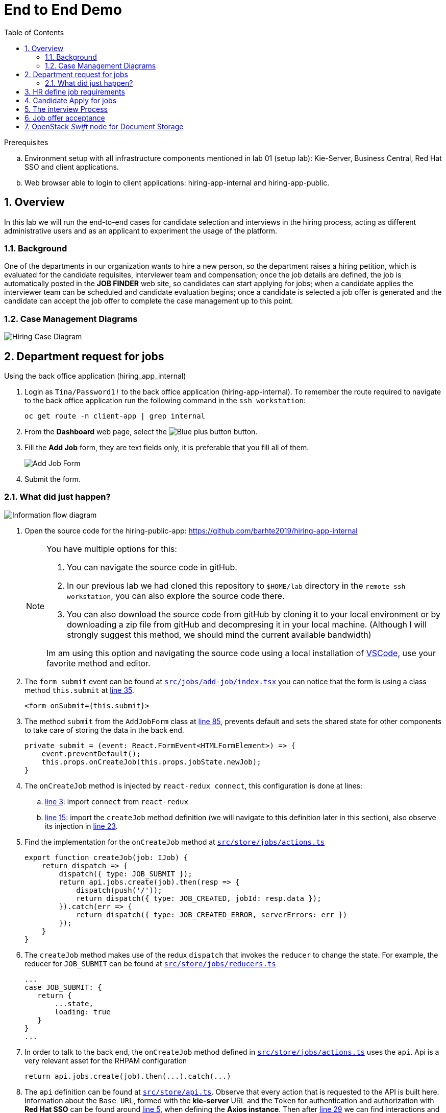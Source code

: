 :noaudio:
:scrollbar:
:data-uri:
:toc2:
:linkattrs:

= End to End Demo

.Prerequisites
.. Environment setup with all infrastructure components mentioned in lab 01 (setup lab): Kie-Server, Business Central, Red Hat SSO and client applications.
.. Web browser able to login to client applications: hiring-app-internal and hiring-app-public.

:numbered:


== Overview
In this lab we will run the end-to-end cases for candidate selection and interviews in the hiring process, acting as different administrative users and as an applicant to experiment the usage of the platform.

=== Background
One of the departments in our organization wants to hire a new person, so the department raises a hiring petition, which is evaluated for the candidate requisites, interviewer team and compensation; once the job details are defined, the job is automatically posted in the *JOB FINDER* web site, so candidates can start applying for jobs; when a candidate applies the interviewer team can be scheduled and candidate evaluation begins; once a candidate is selected a job offer is generated and the candidate can accept the job offer to complete the case management up to this point.

=== Case Management Diagrams

image::images/all_process.png[Hiring Case Diagram]

== Department request for jobs
Using the back office application (hiring_app_internal)

. Login as `Tina/Password1!` to the back office application (hiring-app-internal). To remember the route required to navigate to the back office application run the following command in the `ssh workstation`:
+
----
oc get route -n client-app | grep internal
----

. From the *Dashboard* web page, select the image:images/blue-plus-button.png[Blue plus button] button.

. Fill the *Add Job* form, they are text fields only, it is preferable that you fill all of them.
+
image:images/add-job-form.png[Add Job Form]

. Submit the form.

=== What did just happen?

image:images/add-jobs-information-flow.png[Information flow diagram]

. Open the source code for the hiring-public-app: https://github.com/barhte2019/hiring-app-internal

+
[NOTE]
====
You have multiple options for this:

. You can navigate the source code in gitHub.

. In our previous lab we had cloned this repository to `$HOME/lab` directory in the `remote ssh workstation`, you can also explore the source code there.

. You can also download the source code from gitHub by cloning it to your local environment or by downloading a zip file from gitHub and decompresing it in your local machine. (Although I will strongly suggest this method, we should mind the current available bandwidth)

Im am using this option and navigating the source code using a local installation of link:https://code.visualstudio.com/download[VSCode], use your favorite method and editor.
====

. The `form submit` event can be found at link:https://github.com/barhte2019/hiring-app-internal/blob/master/src/jobs/add-job/index.tsx[`src/jobs/add-job/index.tsx`] you can notice that the form is using a class method `this.submit` at link:https://github.com/barhte2019/hiring-app-internal/blob/master/src/jobs/add-job/index.tsx#L35[line 35].

+
----
<form onSubmit={this.submit}>
----

. The method `submit` from the `AddJobForm` class at link:https://github.com/barhte2019/hiring-app-internal/blob/master/src/jobs/add-job/index.tsx#L85[line 85], prevents default and sets the shared state for other components to take care of storing the data in the back end.

+
----
private submit = (event: React.FormEvent<HTMLFormElement>) => {
    event.preventDefault();
    this.props.onCreateJob(this.props.jobState.newJob);
}
----

. The `onCreateJob` method is injected by `react-redux connect`, this configuration is done at lines:
.. link:https://github.com/barhte2019/hiring-app-internal/blob/master/src/jobs/add-job/index.tsx#L3[line 3]: import `connect` from `react-redux`
.. link:https://github.com/barhte2019/hiring-app-internal/blob/master/src/jobs/add-job/index.tsx#L15[line 15]: import the `createJob` method definition (we will navigate to this definition later in this section), also observe its injection in link:https://github.com/barhte2019/hiring-app-internal/blob/master/src/jobs/add-job/index.tsx#L23[line 23].

. Find the implementation for the `onCreateJob` method at link:https://github.com/barhte2019/hiring-app-internal/blob/master/src/store/jobs/actions.ts#L91[`src/store/jobs/actions.ts`]

+
----
export function createJob(job: IJob) {
    return dispatch => {
        dispatch({ type: JOB_SUBMIT });
        return api.jobs.create(job).then(resp => {
            dispatch(push('/'));
            return dispatch({ type: JOB_CREATED, jobId: resp.data });
        }).catch(err => {
            return dispatch({ type: JOB_CREATED_ERROR, serverErrors: err })
        });
    }
}
----

. The `createJob` method makes use of the redux `dispatch` that invokes the `reducer` to change the state. For example, the reducer for `JOB_SUBMIT` can be found at link:https://github.com/barhte2019/hiring-app-internal/blob/master/src/store/jobs/reducers.ts#L124[`src/store/jobs/reducers.ts`]

+
----
...
case JOB_SUBMIT: {
   return {
       ...state,
       loading: true
   }
}
...
----

. In order to talk to the back end, the `onCreateJob` method defined in link:https://github.com/barhte2019/hiring-app-internal/blob/master/src/store/jobs/actions.ts#L94[`src/store/jobs/actions.ts`] uses the `api`. [red]#Api is a very relevant asset for the RHPAM configuration#

+
----
return api.jobs.create(job).then(...).catch(...)
----

. The `api` definition can be found at link:https://github.com/barhte2019/hiring-app-internal/blob/master/src/store/api.ts[`src/store/api.ts`]. Observe that every action that is requested to the API is built here. Information about the `Base URL`, formed with the *kie-server* URL and the `Token` for authentication and authorization with *Red Hat SSO* can be found around link:https://github.com/barhte2019/hiring-app-internal/blob/master/src/store/api.ts#L5[line 5], when defining the *Axios instance*. Then after link:https://github.com/barhte2019/hiring-app-internal/blob/master/src/store/api.ts#L29[line 29] we can find interactions and endpoints with the kie-server REST API.

. Find the API configuration for `jobs.create`

. The `hiring petition` reaches the configured *kie-server* and creates a *Case Instance* based in the received information.

== HR define job requirements
== Candidate Apply for jobs
== The interview Process
== Job offer acceptance

== OpenStack _Swift_ node for Document Storage

One of the nodes in the environment you have ordered runs an Openstack Swift instance which provides object storage. A container is created in this environment which can store objects. In the lab, offer letters will be stored and retrieved from this storage using a Fuse route. In this section, you will verify that you have access to the Swift object store by running a few curl commands to test it. A cotnainer called TEST and a user called test has been pre-created with a password testing. You will obtain an OAuth token to access the object store API, using the user and password information provided.

. Switch to root user using `sudo -i`
. ssh into the Swift node
+
-----
$ ssh swift.example.com
-----

. Look-up the IP and user information by viewing the /etc/swift/proxy.conf file on the Swift node.
+
-----
$ cat /etc/swift/proxy-server.conf
.....
[DEFAULT]
bind_ip = 192.168.0.20
bind_port = 8080
workers = 8
user = swift


# This is a sample used for functional tests in SAIO. Contains well-known
# passwords.
[filter:tempauth]
use = egg:swift#tempauth
user_admin_admin = ***** .admin .reseller_admin
user_test_tester = testing .admin
user_test2_tester2 = testing2 .admin
user_test_tester3 = testing3
user_test5_tester5 = testing5 service
....
-----

. Issue a swift command to obtain information on the container created for you.
+
-----
$ swift --info --debug  -A http://192.168.0.20:8080/auth/v1.0 -U test:tester -K testing list TEST

DEBUG:urllib3.connectionpool:Starting new HTTP connection (1): 192.168.0.20
DEBUG:urllib3.connectionpool:http://192.168.0.20:8080 "GET /auth/v1.0 HTTP/1.1" 200 0
DEBUG:swiftclient:REQ: curl -i http://192.168.0.20:8080/auth/v1.0 -X GET
DEBUG:swiftclient:RESP STATUS: 200 OK
......
-----

. Use the IP obtained in the swift command or from proxy.conf to issue a GET request to obtain the OAuth token
+
-----
$ curl -v -H 'X-Storage-User: test:tester' -H 'X-Storage-Pass: testing' http://192.168.0.20:8080/auth/v1.0

* About to connect() to 192.168.0.20 port 8080 (#0)
*   Trying 192.168.0.20...
* Connected to 192.168.0.20 (192.168.0.20) port 8080 (#0)
> GET /auth/v1.0 HTTP/1.1
> User-Agent: curl/7.29.0
> Host: 192.168.0.20:8080
> Accept: */*
> X-Storage-User: test:tester
> X-Storage-Pass: testing
>
< HTTP/1.1 200 OK
< X-Storage-Url: http://192.168.0.20:8080/v1/AUTH_test
< X-Auth-Token-Expires: 75389
< X-Auth-Token: AUTH_tkbca12e00c544400abe044fd7e4639c1b
< Content-Type: text/html; charset=UTF-8
< X-Storage-Token: AUTH_tkbca12e00c544400abe044fd7e4639c1b
< Content-Length: 0
< X-Trans-Id: txff48655287f6427cbcec7-005d1b8f94
< X-Openstack-Request-Id: txff48655287f6427cbcec7-005d1b8f94
< Date: Tue, 02 Jul 2019 17:08:36 GMT
<
-----

. Create a simple text file under the /tmp directory and issue curl PUT and GET commands to verify that the document can be saved and retrieved. Use the OAuth token output from the previous command here. The x-object-meta-mtime parameter is optional.
+
-----
$ curl -i http://192.168.0.20:8080/v1/AUTH_test/TEST/tmp/nandantestfile1 -T /tmp/nandantestfile1 -X PUT -H "Content-Length: 13" -H "x-object-meta-mtime: 1562086115.848627" -H "X-Auth-Token: AUTH_tkbca12e00c544400abe044fd7e4639c1b"
HTTP/1.1 100 Continue

HTTP/1.1 201 Created
Last-Modified: Tue, 02 Jul 2019 16:56:54 GMT
Content-Length: 0
Etag: a13413187c04bd0022037c783b1d4be4
Content-Type: text/html; charset=UTF-8
X-Trans-Id: tx84fee81b8f97400da889a-005d1b8cd5
X-Openstack-Request-Id: tx84fee81b8f97400da889a-005d1b8cd5
Date: Tue, 02 Jul 2019 16:56:53 GMT

[root@swift-repl ~]# curl -X GET -H "X-Auth-Token:AUTH_tkbca12e00c544400abe044fd7e4639c1b" -i http://192.168.0.20:8080/v1/AUTH_test/TEST/tmp/nandantestfile1
HTTP/1.1 200 OK
Content-Length: 13
Content-Type: application/octet-stream
Accept-Ranges: bytes
Last-Modified: Tue, 02 Jul 2019 16:56:54 GMT
Etag: a13413187c04bd0022037c783b1d4be4
X-Timestamp: 1562086613.61380
X-Object-Meta-Mtime: 1562086115.848627
X-Trans-Id: tx0054a426a3014ea2bf173-005d1b8cde
X-Openstack-Request-Id: tx0054a426a3014ea2bf173-005d1b8cde
Date: Tue, 02 Jul 2019 16:57:02 GMT

abcracadabra
-----

You have verified that in your environment you can access the Swift object storage and store and retrieve files.
